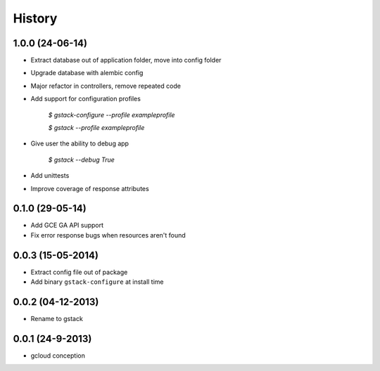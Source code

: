 History
=======

1.0.0 (24-06-14)
________________

* Extract database out of application folder, move into config folder
* Upgrade database with alembic config
* Major refactor in controllers, remove repeated code
* Add support for configuration profiles

    `$ gstack-configure --profile exampleprofile`

    `$ gstack --profile exampleprofile`

* Give user the ability to debug app

    `$ gstack --debug True`

* Add unittests
* Improve coverage of response attributes

0.1.0 (29-05-14)
________________

* Add GCE GA API support
* Fix error response bugs when resources aren't found


0.0.3 (15-05-2014)
__________________

* Extract config file out of package
* Add binary ``gstack-configure`` at install time


0.0.2 (04-12-2013)
__________________

* Rename to gstack


0.0.1 (24-9-2013)
_________________

* gcloud conception
